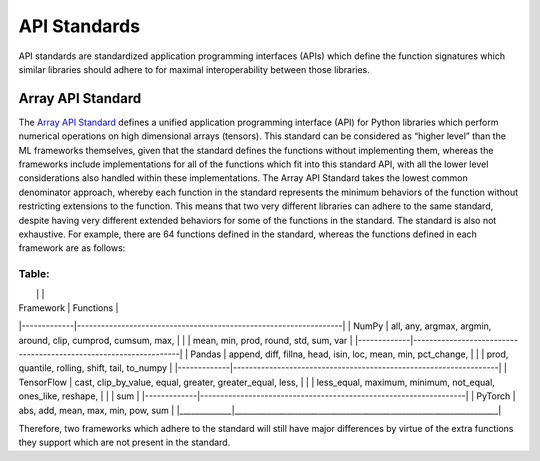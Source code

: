 .. _`RWorks API Standards`:

API Standards
=============

.. _`Array API Standard`: https://data-apis.org/array-api/latest/
.. _`discord`: https://discord.gg/sXyFF8tDtm

API standards are standardized application programming interfaces (APIs) which define the function signatures which similar libraries should adhere to for maximal interoperability between those libraries.

Array API Standard
------------------

The `Array API Standard`_ defines a unified application programming interface (API) for Python libraries which perform numerical operations on high dimensional arrays (tensors).
This standard can be considered as “higher level” than the ML frameworks themselves, given that the standard defines the functions without implementing them, whereas the frameworks include implementations for all of the functions which fit into this standard API, with all the lower level considerations also handled within these implementations.
The Array API Standard takes the lowest common denominator approach, whereby each function in the standard represents the minimum behaviors of the function without restricting extensions to the function.
This means that two very different libraries can adhere to the same standard, despite having very different extended behaviors for some of the functions in the standard.
The standard is also not exhaustive.
For example, there are 64 functions defined in the standard, whereas the functions defined in each framework are as follows:

Table:
__________________________________________________________________________________
|             |                                                                  |
| Framework   | Functions                                                        |
|-------------|------------------------------------------------------------------|
| NumPy       | all, any, argmax, argmin, around, clip, cumprod, cumsum, max,    |
|             | mean, min, prod, round, std, sum, var                            |
|-------------|------------------------------------------------------------------|
| Pandas      | append, diff, fillna, head, isin, loc, mean, min, pct_change,    |
|             | prod, quantile, rolling, shift, tail, to_numpy                   |
|-------------|------------------------------------------------------------------|
| TensorFlow  | cast, clip_by_value, equal, greater, greater_equal, less,        |
|             | less_equal, maximum, minimum, not_equal, ones_like, reshape,     |
|             | sum                                                              |
|-------------|------------------------------------------------------------------|
| PyTorch     | abs, add, mean, max, min, pow, sum                               |
|_____________|__________________________________________________________________|

Therefore, two frameworks which adhere to the standard will still have major differences by virtue of the extra functions they support which are not present in the standard.
